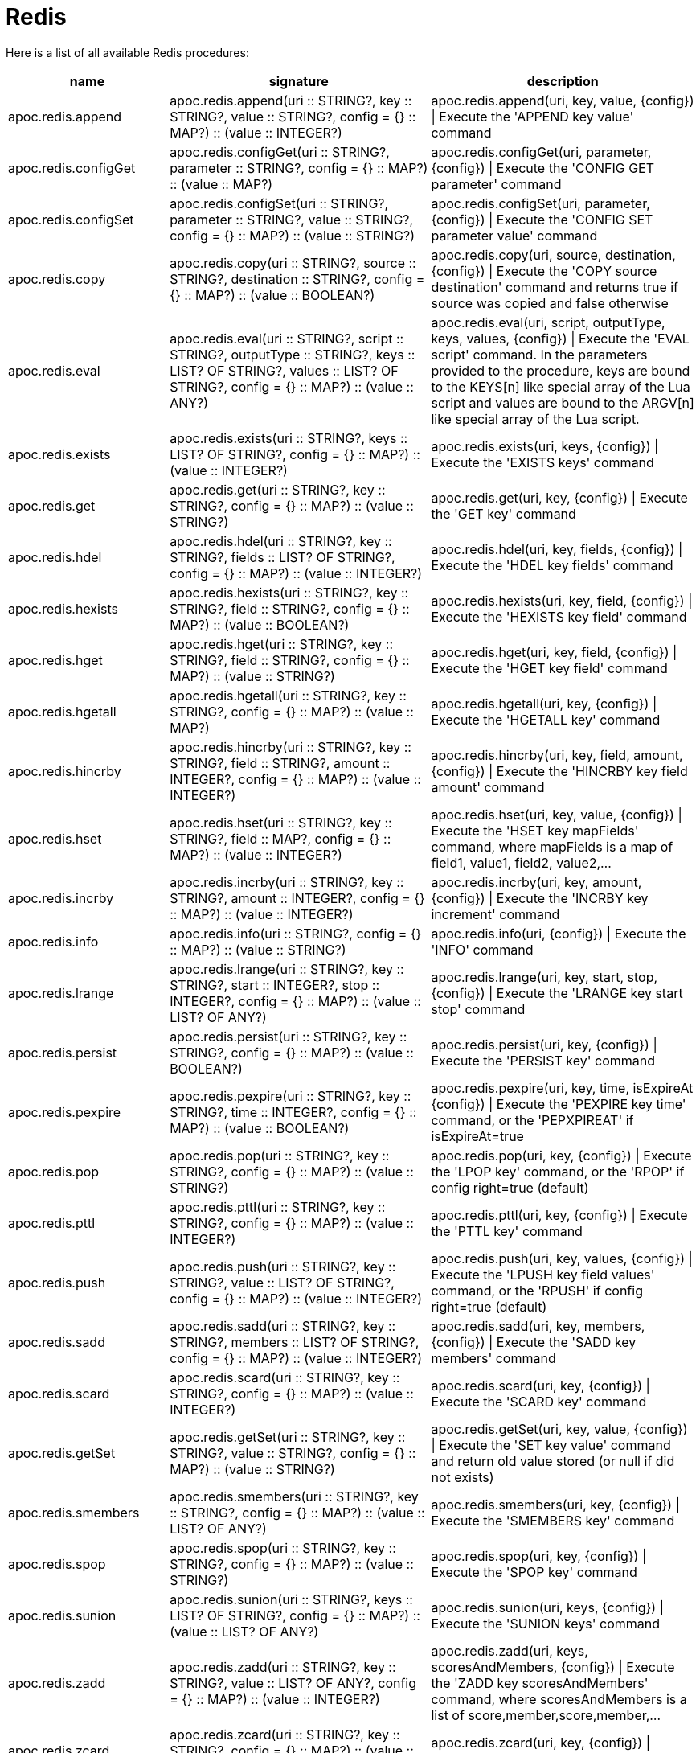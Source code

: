 [[redis]]
= Redis
:description: This section describes procedures that can be used to interact with MongoDB.

Here is a list of all available Redis procedures:

[opts=header, cols="1, 4, 4", separator="¦"]
|===
¦name¦signature¦description
¦apoc.redis.append¦apoc.redis.append(uri :: STRING?, key :: STRING?, value :: STRING?, config = {} :: MAP?) :: (value :: INTEGER?)¦apoc.redis.append(uri, key, value, \{config}) | Execute the 'APPEND key value' command
¦apoc.redis.configGet¦apoc.redis.configGet(uri :: STRING?, parameter :: STRING?, config = {} :: MAP?) :: (value :: MAP?)¦apoc.redis.configGet(uri, parameter, \{config}) | Execute the 'CONFIG GET parameter' command
¦apoc.redis.configSet¦apoc.redis.configSet(uri :: STRING?, parameter :: STRING?, value :: STRING?, config = {} :: MAP?) :: (value :: STRING?)¦apoc.redis.configSet(uri, parameter, \{config}) | Execute the 'CONFIG SET parameter value' command
¦apoc.redis.copy¦apoc.redis.copy(uri :: STRING?, source :: STRING?, destination :: STRING?, config = {} :: MAP?) :: (value :: BOOLEAN?)¦apoc.redis.copy(uri, source, destination, \{config}) | Execute the 'COPY source destination' command and returns true if source was copied and false otherwise
¦apoc.redis.eval¦apoc.redis.eval(uri :: STRING?, script :: STRING?, outputType :: STRING?, keys :: LIST? OF STRING?, values :: LIST? OF STRING?, config = {} :: MAP?) :: (value :: ANY?)¦apoc.redis.eval(uri, script, outputType, keys, values, \{config}) | Execute the 'EVAL script' command. In the parameters provided to the procedure, keys are bound to the KEYS[n] like special array of the Lua script and values are bound to the ARGV[n] like special array of the Lua script.
¦apoc.redis.exists¦apoc.redis.exists(uri :: STRING?, keys :: LIST? OF STRING?, config = {} :: MAP?) :: (value :: INTEGER?)¦apoc.redis.exists(uri, keys, \{config}) | Execute the 'EXISTS keys' command
¦apoc.redis.get¦apoc.redis.get(uri :: STRING?, key :: STRING?, config = {} :: MAP?) :: (value :: STRING?)¦apoc.redis.get(uri, key, \{config}) | Execute the 'GET key' command
¦apoc.redis.hdel¦apoc.redis.hdel(uri :: STRING?, key :: STRING?, fields :: LIST? OF STRING?, config = {} :: MAP?) :: (value :: INTEGER?)¦apoc.redis.hdel(uri, key, fields, \{config}) | Execute the 'HDEL key fields' command
¦apoc.redis.hexists¦apoc.redis.hexists(uri :: STRING?, key :: STRING?, field :: STRING?, config = {} :: MAP?) :: (value :: BOOLEAN?)¦apoc.redis.hexists(uri, key, field, \{config}) | Execute the 'HEXISTS key field' command
¦apoc.redis.hget¦apoc.redis.hget(uri :: STRING?, key :: STRING?, field :: STRING?, config = {} :: MAP?) :: (value :: STRING?)¦apoc.redis.hget(uri, key, field, \{config}) | Execute the 'HGET key field' command
¦apoc.redis.hgetall¦apoc.redis.hgetall(uri :: STRING?, key :: STRING?, config = {} :: MAP?) :: (value :: MAP?)¦apoc.redis.hgetall(uri, key, \{config}) | Execute the 'HGETALL key' command
¦apoc.redis.hincrby¦apoc.redis.hincrby(uri :: STRING?, key :: STRING?, field :: STRING?, amount :: INTEGER?, config = {} :: MAP?) :: (value :: INTEGER?)¦apoc.redis.hincrby(uri, key, field, amount, \{config}) | Execute the 'HINCRBY key field amount' command
¦apoc.redis.hset¦apoc.redis.hset(uri :: STRING?, key :: STRING?, field :: MAP?, config = {} :: MAP?) :: (value :: INTEGER?)¦apoc.redis.hset(uri, key, value, \{config}) | Execute the 'HSET key mapFields' command, where mapFields is a map of field1, value1, field2, value2,...
¦apoc.redis.incrby¦apoc.redis.incrby(uri :: STRING?, key :: STRING?, amount :: INTEGER?, config = {} :: MAP?) :: (value :: INTEGER?)¦apoc.redis.incrby(uri, key, amount, \{config}) | Execute the 'INCRBY key increment' command
¦apoc.redis.info¦apoc.redis.info(uri :: STRING?, config = {} :: MAP?) :: (value :: STRING?)¦apoc.redis.info(uri, \{config}) | Execute the 'INFO' command
¦apoc.redis.lrange¦apoc.redis.lrange(uri :: STRING?, key :: STRING?, start :: INTEGER?, stop :: INTEGER?, config = {} :: MAP?) :: (value :: LIST? OF ANY?)¦apoc.redis.lrange(uri, key, start, stop, \{config}) | Execute the 'LRANGE key start stop' command
¦apoc.redis.persist¦apoc.redis.persist(uri :: STRING?, key :: STRING?, config = {} :: MAP?) :: (value :: BOOLEAN?)¦apoc.redis.persist(uri, key, \{config}) | Execute the 'PERSIST key' command
¦apoc.redis.pexpire¦apoc.redis.pexpire(uri :: STRING?, key :: STRING?, time :: INTEGER?, config = {} :: MAP?) :: (value :: BOOLEAN?)¦apoc.redis.pexpire(uri, key, time, isExpireAt \{config}) | Execute the 'PEXPIRE key time' command, or the 'PEPXPIREAT' if isExpireAt=true
¦apoc.redis.pop¦apoc.redis.pop(uri :: STRING?, key :: STRING?, config = {} :: MAP?) :: (value :: STRING?)¦apoc.redis.pop(uri, key, \{config}) | Execute the 'LPOP key' command, or the 'RPOP' if config right=true (default)
¦apoc.redis.pttl¦apoc.redis.pttl(uri :: STRING?, key :: STRING?, config = {} :: MAP?) :: (value :: INTEGER?)¦apoc.redis.pttl(uri, key, \{config}) | Execute the 'PTTL key' command
¦apoc.redis.push¦apoc.redis.push(uri :: STRING?, key :: STRING?, value :: LIST? OF STRING?, config = {} :: MAP?) :: (value :: INTEGER?)¦apoc.redis.push(uri, key, values, \{config}) | Execute the 'LPUSH key field values' command, or the 'RPUSH' if config right=true (default)
¦apoc.redis.sadd¦apoc.redis.sadd(uri :: STRING?, key :: STRING?, members :: LIST? OF STRING?, config = {} :: MAP?) :: (value :: INTEGER?)¦apoc.redis.sadd(uri, key, members, \{config}) | Execute the 'SADD key members' command
¦apoc.redis.scard¦apoc.redis.scard(uri :: STRING?, key :: STRING?, config = {} :: MAP?) :: (value :: INTEGER?)¦apoc.redis.scard(uri, key, \{config}) | Execute the 'SCARD key' command
¦apoc.redis.getSet¦apoc.redis.getSet(uri :: STRING?, key :: STRING?, value :: STRING?, config = {} :: MAP?) :: (value :: STRING?)¦apoc.redis.getSet(uri, key, value, \{config}) | Execute the 'SET key value' command and return old value stored (or null if did not exists)
¦apoc.redis.smembers¦apoc.redis.smembers(uri :: STRING?, key :: STRING?, config = {} :: MAP?) :: (value :: LIST? OF ANY?)¦apoc.redis.smembers(uri, key, \{config}) | Execute the 'SMEMBERS key' command
¦apoc.redis.spop¦apoc.redis.spop(uri :: STRING?, key :: STRING?, config = {} :: MAP?) :: (value :: STRING?)¦apoc.redis.spop(uri, key, \{config}) | Execute the 'SPOP key' command
¦apoc.redis.sunion¦apoc.redis.sunion(uri :: STRING?, keys :: LIST? OF STRING?, config = {} :: MAP?) :: (value :: LIST? OF ANY?)¦apoc.redis.sunion(uri, keys, \{config}) | Execute the 'SUNION keys' command
¦apoc.redis.zadd¦apoc.redis.zadd(uri :: STRING?, key :: STRING?, value :: LIST? OF ANY?, config = {} :: MAP?) :: (value :: INTEGER?)¦apoc.redis.zadd(uri, keys, scoresAndMembers, \{config}) | Execute the 'ZADD key scoresAndMembers' command, where scoresAndMembers is a list of score,member,score,member,...
¦apoc.redis.zcard¦apoc.redis.zcard(uri :: STRING?, key :: STRING?, config = {} :: MAP?) :: (value :: INTEGER?)¦apoc.redis.zcard(uri, key, \{config}) | Execute the 'ZCARD key' command
¦apoc.redis.zrangebyscore¦apoc.redis.zrangebyscore(uri :: STRING?, key :: STRING?, min :: INTEGER?, max :: INTEGER?, config = {} :: MAP?) :: (value :: LIST? OF ANY?)¦apoc.redis.zrangebyscore(uri, key, min, max, \{config}) | Execute the 'ZRANGEBYSCORE key min max' command
¦apoc.redis.zrem¦apoc.redis.zrem(uri :: STRING?, key :: STRING?, members :: LIST? OF STRING?, config = {} :: MAP?) :: (value :: INTEGER?)¦apoc.redis.zrem(uri, key, members, \{config}) | Execute the 'ZREM key members' command
|===

[[redis-dependencies]]
== Install Dependencies

The Redis procedures have dependencies on a client library that is not included in the APOC Extended Library.
You can download it from https://github.com/lettuce-io/lettuce-core/releases/tag/6.1.1.RELEASE[the lettuce-core repository](except for `netty` jars because they are already included within neo4j)
or https://github.com/neo4j-contrib/neo4j-apoc-procedures/releases/download/{apoc-release}/apoc-redis-dependencies-{apoc-release}.jar[apoc repository]
Once that file is downloaded, it should be placed in the `plugins` directory and the Neo4j Server restarted.

[[redis-uri]]
== URI description

The first parameter of Redis procedure is always the URI.
This URI follows https://lettuce.io/core/release/reference/#redisuri.uri-syntax[this sintax].
One example of valid uri is `redis://myPassword@localhost:6379`
 
 
[[redis--config]]
== Configuration parameters
The procedures support the following config parameters:

.Config parameters
[opts=header, cols="1,1,1,4"]
|===
| name | type | default | description
| charset | String | "UTF-8" | The charset to encode keys and values
| timeout | Long | 60 | The connection timeout (in seconds)
| scriptCharset | String | "UTF-8" | The Lua script charset to encode scripts
| autoReconnect | `Boolean` | true | Enables or disables auto reconnection on connection loss
| right | `Boolean` | true | To choose the direction case of procedure with "two sides", 
    for example in `apoc.redis.push` to choose between RPUSH and LPUSH (right/left push) 
| expireAt | `Boolean` | true | Converts MongoDB data types into Neo4j data types
| codec | Enum[STRING, BYTE_ARRAY] | String | The https://lettuce.io/core/release/reference/#codecs[Redis Codec] used for encode key and values (see the `Strings commands` example)
|===

[[redis-examples]]
== Examples

Let's see some examples divided by command category.

=== `Strings commands`

`SET` command (return the old value stored):

[source,cypher]
----
CALL apoc.redis.getSet($uri, 'myKey', 'myValue')
----

.Results
[opts="header"]
|===
| value
| null
|===

Or with codec: `BYTE_ARRAY`:

[source,cypher]
----
CALL apoc.redis.getSet($uri, `BYTES_KEY`, `BYTES_VALUE`, {codec: "BYTE_ARRAY"})
----

.Results
[opts="header"]
|===
| value
| {"0":31.0,"1":-117.0,"2":8.0,"3":0.0,"4":0.0,"5":0.0,"6":0.0,"7":0.0,"8":0.0,"9":-1.0,"10":75.0,"11":4.0,"12":0.0,"13":67.0,"14":-66.0,"15":-73.0,"16":-24.0,"17":1.0,"18":0.0,"19":0.0,"20":0.0}
|===


`GET` command:

[source,cypher]
----
CALL apoc.redis.get($uri, 'myKey')
----

.Results
[opts="header"]
|===
| value
| myValue
|===

`APPEND` command:

[source,cypher]
----
CALL apoc.redis.append($uri, 'myKey', '2')
----

.Results
[opts="header"]
|===
| value
| myValue2
|===

`INCRBY` command, with a initial value '1'':

[source,cypher]
----
CALL apoc.redis.incrby($uri, 'myKey', 2)
----

.Results
[opts="header"]
|===
| value
| 3
|===


=== `List commands`

`RPUSH` command:

[source,cypher]
----
CALL apoc.redis.push($uri, 'myListKey', ['foo','bar','baz'])
----

.Results
[opts="header"]
|===
| value
| 3
|===

`LPUSH` command:

[source,cypher]
----
CALL apoc.redis.push($uri, 'myListKey', ['prefix1'], {right: false})
----

.Results
[opts="header"]
|===
| value
| 4
|===

`LRANGE` command:

[source,cypher]
----
CALL apoc.redis.lrange($uri, 'myListKey', 0 , 10)
----

.Results
[opts="header"]
|===
| value
| ["prefix1", "foo", "bar", "baz"]
|===

`RPOP` command, with the previous value:

[source,cypher]
----
CALL apoc.redis.pop($uri, 'myListKey')
----

.Results
[opts="header"]
|===
| value
| "baz"
|===


`LPOP` command, with the previous value:

[source,cypher]
----
CALL apoc.redis.pop($uri, 'myListKey', {right: false})
----

.Results
[opts="header"]
|===
| value
| "prefix1"
|===





=== `Sets commands`

`SADD` command:

[source,cypher]
----
CALL apoc.redis.sadd($uri, 'mySetKey', ['foo','bar','baz'])
----

.Results
[opts="header"]
|===
| value
| 3
|===

`SUNION` command, with the previous one and a second key with ['alpha', 'beta'] values:

[source,cypher]
----
CALL apoc.redis.sunion($uri, ['mySetKey', 'mySetKeyTwo'])
----

.Results
[opts="header"]
|===
| value
| ["foo", "bar", "baz", "alpha", "beta"]
|===

`SCARD` command, with the previous key:

[source,cypher]
----
CALL apoc.redis.scard($uri, 'mySetKey')
----

.Results
[opts="header"]
|===
| value
| 3
|===

`SMEMBERS` command, with the previous key:

[source,cypher]
----
CALL apoc.redis.smembers($uri, 'mySetKey')
----

.Results
[opts="header"]
|===
| value
| ["foo", "bar", "baz"]
|===

`SPOP` command, with the previous key:

[source,cypher]
----
CALL apoc.redis.smembers($uri, 'mySetKey')
----

.Results
[opts="header"]
|===
| value
| "baz"
|===


=== `Sorted sets commands`

`ZADD` command:

[source,cypher]
----
CALL apoc.redis.zadd($uri, 'mySortedSetKey', [0, 'first', 100, 'third', 1, 'second'])
----

.Results
[opts="header"]
|===
| value
| 3
|===

`ZCARD` command, with the previous key:

[source,cypher]
----
CALL apoc.redis.zcard($uri, 'mySortedSetKey')
----

.Results
[opts="header"]
|===
| value
| 3
|===

`ZRANGEBYSCORE` command, with the previous key:

[source,cypher]
----
CALL apoc.redis.zrangebyscore($uri, 'mySortedSetKey', 0, 100)
----

.Results
[opts="header"]
|===
| value
| ["first", "second", "third"]
|===

`ZREM` command, with the previous key:

[source,cypher]
----
CALL apoc.redis.zrem($uri, 'mySortedSetKey', ['first', 'second'])
----

.Results
[opts="header"]
|===
| value
| 2
|===

=== `Hashes commands`

`HSET` command:

[source,cypher]
----
CALL apoc.redis.hset($uri, 'mapKey', {alpha: 'beta', gamma: 'delta', epsilon: 'zeta', number: '1'})
----

.Results
[opts="header"]
|===
| value
| 4
|===

`HDEL` command, with the previous key:

[source,cypher]
----
CALL apoc.redis.hdel($uri, 'mapKey', ['alpha', 'gamma'])
----

.Results
[opts="header"]
|===
| value
| 2
|===

`HEXISTS` command, with the previous key:

[source,cypher]
----
CALL apoc.redis.hexists($uri, 'mapKey', 'epsilon')
----

.Results
[opts="header"]
|===
| value
| true
|===

`HGET` command, with the previous key:

[source,cypher]
----
CALL apoc.redis.hget($uri, 'mapKey', 'epsilon')
----

.Results
[opts="header"]
|===
| value
| "zeta"
|===

`HINCRBY` command, with the previous key:

[source,cypher]
----
CALL apoc.redis.hincrby($uri, 'mapKey', 'number', 3)
----

.Results
[opts="header"]
|===
| value
| 4
|===

=== `Keys commands`

`COPY` command:

[source,cypher]
----
CALL apoc.redis.copy($uri, 'from', 'to')
----

.Results
[opts="header"]
|===
| value
| true
|===

`EXISTS` command:

[source,cypher]
----
CALL apoc.redis.exists($uri, ['to'])
----

.Results
[opts="header"]
|===
| value
| true
|===

`PEXPIRE` command:

[source,cypher]
----
CALL apoc.redis.pexpire($uri, 'to', 100, false)
----

.Results
[opts="header"]
|===
| value
| true
|===

`PTTL` command:

[source,cypher]
----
CALL apoc.redis.pexpire($uri, 'to')
----

.Results
[opts="header"]
|===
| value
| 95
|===

`PERSIST` command:

[source,cypher]
----
CALL apoc.redis.persist($uri, 'to')
----

.Results
[opts="header"]
|===
| value
| true
|===



=== `Eval command`

We can execute an eval command with a return value `BOOLEAN`, `INTEGER`, `STATUS`, `VALUE` or `MULTI` (of these types).
With a `keyEval` with a value `valueEval`,
we can execute an `EVAL return redis.call("get", KEYS[1]) testEval 'key:name'` command, with a return value 'VALUE':

[source,cypher]
----
CALL apoc.redis.eval($uri, 'return redis.call("get", KEYS[1])', 'VALUE', ['testEval'], ['key:name'])
----

.Results
[opts="header"]
|===
| value
| valueEval
|===

=== `Server command`

`INFO` command:

[source,cypher]
----
CALL apoc.redis.info($uri)
----

.Results
[opts="header"]
|===
| value
| ...INFO SERVER...
|===

`CONFIG GET` command:

[source,cypher]
----
CALL apoc.redis.configGet($uri, "slowlog-max-len")
----

.Results
[opts="header"]
|===
| value
| 128
|===

`CONFIG SET` command:

[source,cypher]
----
CALL apoc.redis.configSet($uri, $keyConfig, '64')
----

.Results
[opts="header"]
|===
| value
| "OK"
|===
